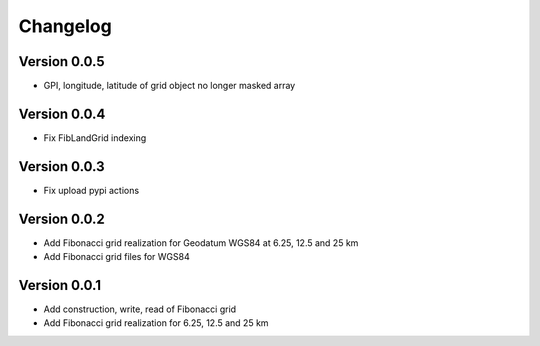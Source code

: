 =========
Changelog
=========

Version 0.0.5
=============

- GPI, longitude, latitude of grid object no longer masked array

Version 0.0.4
=============

- Fix FibLandGrid indexing

Version 0.0.3
=============

- Fix upload pypi actions

Version 0.0.2
=============

- Add Fibonacci grid realization for Geodatum WGS84 at 6.25, 12.5 and 25 km
- Add Fibonacci grid files for WGS84

Version 0.0.1
=============

- Add construction, write, read of Fibonacci grid
- Add Fibonacci grid realization for 6.25, 12.5 and 25 km
